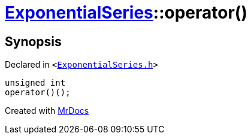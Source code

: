 [#ExponentialSeries-operator_call]
= xref:ExponentialSeries.adoc[ExponentialSeries]::operator()
:relfileprefix: ../
:mrdocs:


== Synopsis

Declared in `&lt;https://github.com/PrismLauncher/PrismLauncher/blob/develop/launcher/ExponentialSeries.h#L25[ExponentialSeries&period;h]&gt;`

[source,cpp,subs="verbatim,replacements,macros,-callouts"]
----
unsigned int
operator()();
----



[.small]#Created with https://www.mrdocs.com[MrDocs]#
